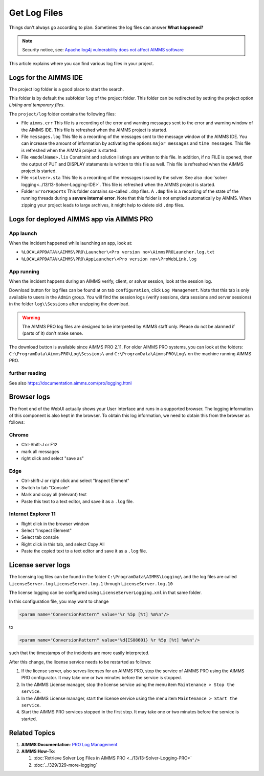 Get Log Files
========================================================================

.. meta::
   :description: This article explains where you can find various log files in your project.
   :keywords: log, troubleshoot

Things don't always go according to plan. 
Sometimes the log files can answer **What happened?** 

.. note:: 

    Security notice, see:  `Apache log4j vulnerability does not affect AIMMS software <https://community.aimms.com/aimms-pro-cloud-platform-43/apache-log4j-vulnerability-does-not-affect-aimms-software-1123>`_


This article explains where you can find various log files in your project.


Logs for the AIMMS IDE
-------------------------

The project log folder is a good place to start the search. 

This folder is by default the subfolder ``log`` of the project folder. 
This folder can be redirected by setting the project option *Listing and temporary files*.

The ``project/log`` folder contains the following files:

*   File ``aimms.err`` 
    This file is a recording of the error and warning messages sent to the error and warning window of the AIMMS IDE.
    This file is refreshed when the AIMMS project is started.

*   File ``messages.log`` 
    This file is a recording of the messages sent to the message window of the AIMMS IDE. 
    You can increase the amount of information by activating the options ``major messages`` and ``time messages``.
    This file is refreshed when the AIMMS project is started.

*   File ``<modelName>.lis`` 
    Constraint and solution listings are written to this file. 
    In addition, if no FILE is opened, then the output of PUT and DISPLAY statements is written to this file as well.
    This file is refreshed when the AIMMS project is started.

*   File ``<solver>.sta`` 
    This file is a recording of the messages issued by the solver. 
    See also :doc:`solver logging<../13/13-Solver-Logging-IDE>`. 
    This file is refreshed when the AIMMS project is started. 

*   Folder ``ErrorReports`` 
    This folder contains so-called ``.dmp`` files.  
    A ``.dmp`` file is a recording of the state of the running threads during a **severe internal error**. 
    Note that this folder is not emptied automatically by AIMMS. 
    When zipping your project leads to large archives, it might help to delete old ``.dmp`` files. 

Logs for deployed AIMMS app via AIMMS PRO
-----------------------------------------------

App launch
^^^^^^^^^^^^^^^^^^

When the incident happened while launching an app, look at:

* ``%LOCALAPPDATA%\AIMMS\PRO\Launcher\<Pro version no>\AimmsPROLauncher.log.txt``

* ``%LOCALAPPDATA%\AIMMS\PRO\AppLauncher\<Pro version no>\ProWebLink.log``

App running
^^^^^^^^^^^^^^^^^^

When the incident happens during an AIMMS verify, client, or solver session, look at the session log.

Download button for log files can be found at on tab ``configuration``, click ``Log Management``. 
Note that this tab is only available to users in the ``Admin`` group.
You will find the session logs (verify sessions, data sessions and server sessions) in the folder ``log\\Sessions`` after unzipping the download.

.. warning:: The AIMMS PRO log files are designed to be interpreted by AIMMS staff only.
             Please do not be alarmed if (parts of it) don't make sense.

The download button is available since AIMMS PRO 2.11. 
For older AIMMS PRO systems, you can look at the folders:
``C:\ProgramData\AimmsPRO\Log\Sessions\`` and ``C:\ProgramData\AimmsPRO\Log\`` on the machine running AIMMS PRO.

further reading
^^^^^^^^^^^^^^^^

See also https://documentation.aimms.com/pro/logging.html

Browser logs
-------------------------

The front end of the WebUI actually shows your User Interface and runs in a supported browser.  
The logging information of this component is also kept in the browser.
To obtain this log information, we need to obtain this from the browser as follows:

Chrome
^^^^^^

* Ctrl-Shift-J or F12

* mark all messages

* right click and select "save as"

Edge
^^^^

* Ctrl-shift-J or right click and select "Inspect Element"

* Switch to tab "Console"

* Mark and copy all (relevant) text

* Paste this text to a text editor, and save it as a ``.log`` file.


Internet Explorer 11
^^^^^^^^^^^^^^^^^^^^

* Right click in the browser window

* Select "Inspect Element"

* Select tab console

* Right click in this tab, and select Copy All

* Paste the copied text to a text editor and save it as a ``.log`` file.

License server logs
---------------------

The licensing log files can be found in the folder ``C:\ProgramData\AIMMS\Logging\`` 
and the log files are called ``LicenseServer.log`` ``LicenseServer.log.1`` through ``LicenseServer.log.10`` 

The license logging can be configured using ``LicenseServerLogging.xml`` in that same folder.

In this configuration file, you may want to change 

.. code-block:: xml

    <param name="ConversionPattern" value="%r %5p [%t] %m%n"/>

to 

.. code-block:: xml

    <param name="ConversionPattern" value="%d{ISO8601} %r %5p [%t] %m%n"/>

such that the timestamps of the incidents are more easily interpreted.

After this change, the license service needs to be restarted as follows:

#.  If the license server, also serves licenses for an AIMMS PRO, stop the service of AIMMS PRO using the AIMMS PRO configurator.
    It may take one or two minutes before the service is stopped.

#.  In the AIMMS License manager, stop the license service using the menu item ``Maintenance > Stop the service``. 

#.  In the AIMMS License manager, start the license service using the menu item ``Maintenance > Start the service``. 

#.  Start the AIMMS PRO services stopped in the first step.
    It may take one or two minutes before the service is started.

Related Topics
----------------

#.  **AIMMS Documentation**: `PRO Log Management <https://documentation.aimms.com/pro/admin-config-2.html>`_

#.  **AIMMS How-To**: 

    #.  :doc:`Retrieve Solver Log Files in AIMMS PRO <../13/13-Solver-Logging-PRO>`

    #.  :doc:`../329/329-more-logging`


